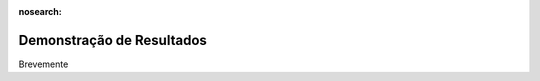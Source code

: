 :nosearch:

==========================
Demonstração de Resultados
==========================

Brevemente
